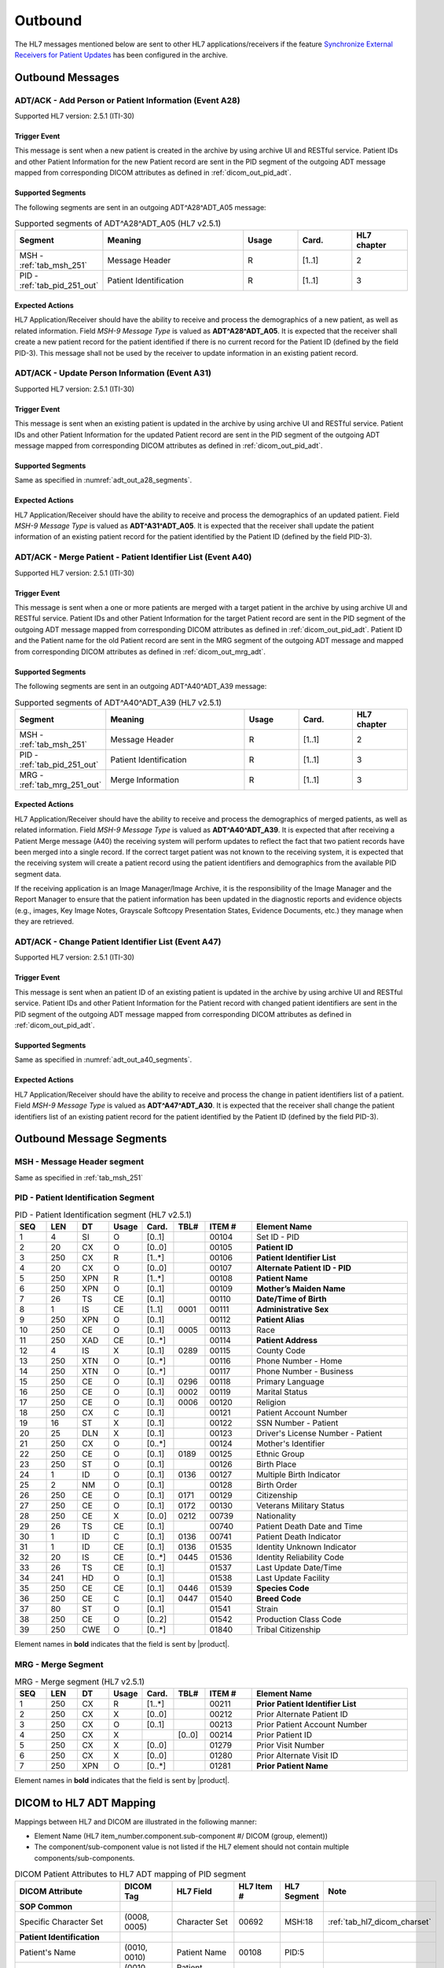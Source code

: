 Outbound
########

The HL7 messages mentioned below are sent to other HL7 applications/receivers if the feature
`Synchronize External Receivers for Patient Updates <https://github.com/dcm4che/dcm4chee-arc-light/wiki/Patient-Information>`_
has been configured in the archive.

.. _adt_out_messages:

Outbound Messages
=================

.. _adt_out_a28:

ADT/ACK - Add Person or Patient Information (Event A28)
-------------------------------------------------------
Supported HL7 version: 2.5.1 (ITI-30)

Trigger Event
^^^^^^^^^^^^^
This message is sent when a new patient is created in the archive by using archive UI and RESTful service.
Patient IDs and other Patient Information for the new Patient record are sent in the PID segment of the
outgoing ADT message mapped from corresponding DICOM attributes as defined in :ref:`dicom_out_pid_adt`.

.. _adt_out_a28_segments:

Supported Segments
^^^^^^^^^^^^^^^^^^
The following segments are sent in an outgoing ADT^A28^ADT_A05 message:

.. csv-table:: Supported segments of ADT^A28^ADT_A05 (HL7 v2.5.1)
   :header: Segment, Meaning, Usage, Card., HL7 chapter
   :widths: 15, 40, 15, 15, 15

   MSH - :ref:`tab_msh_251`, Message Header, R, [1..1], 2
   PID - :ref:`tab_pid_251_out`, Patient Identification, R, [1..1], 3


Expected Actions
^^^^^^^^^^^^^^^^
HL7 Application/Receiver should have the ability to receive and process the demographics of a new patient, as well as
related information. Field *MSH-9 Message Type* is valued as **ADT^A28^ADT_A05**.
It is expected that the receiver shall create a new patient record for the patient identified if there is no current
record for the Patient ID (defined by the field PID-3). This message shall not be used by the receiver to update
information in an existing patient record.

.. _adt_out_a31:

ADT/ACK - Update Person Information (Event A31)
-----------------------------------------------
Supported HL7 version: 2.5.1 (ITI-30)

Trigger Event
^^^^^^^^^^^^^
This message is sent when an existing patient is updated in the archive by using archive UI and RESTful service.
Patient IDs and other Patient Information for the updated Patient record are sent in the PID segment of the
outgoing ADT message mapped from corresponding DICOM attributes as defined in :ref:`dicom_out_pid_adt`.

Supported Segments
^^^^^^^^^^^^^^^^^^
Same as specified in :numref:`adt_out_a28_segments`.

Expected Actions
^^^^^^^^^^^^^^^^
HL7 Application/Receiver should have the ability to receive and process the demographics of an updated patient.
Field *MSH-9 Message Type* is valued as **ADT^A31^ADT_A05**.
It is expected that the receiver shall update the patient information of an existing patient record for the patient
identified by the Patient ID (defined by the field PID-3).

.. _adt_out_a40:

ADT/ACK - Merge Patient - Patient Identifier List (Event A40)
-------------------------------------------------------------
Supported HL7 version: 2.5.1 (ITI-30)

Trigger Event
^^^^^^^^^^^^^
This message is sent when a one or more patients are merged with a target patient in the archive by using archive UI
and RESTful service.
Patient IDs and other Patient Information for the target Patient record are sent in the PID segment of the
outgoing ADT message mapped from corresponding DICOM attributes as defined in :ref:`dicom_out_pid_adt`.
Patient ID and the Patient name for the old Patient record are sent in the MRG segment of the outgoing ADT
message and mapped from corresponding DICOM attributes as defined in :ref:`dicom_out_mrg_adt`.

.. _adt_out_a40_segments:

Supported Segments
^^^^^^^^^^^^^^^^^^
The following segments are sent in an outgoing ADT^A40^ADT_A39 message:

.. csv-table:: Supported segments of ADT^A40^ADT_A39 (HL7 v2.5.1)
   :header: Segment, Meaning, Usage, Card., HL7 chapter
   :widths: 15, 40, 15, 15, 15

   MSH - :ref:`tab_msh_251`, Message Header, R, [1..1], 2
   PID - :ref:`tab_pid_251_out`, Patient Identification, R, [1..1], 3
   MRG - :ref:`tab_mrg_251_out`, Merge Information, R, [1..1], 3

Expected Actions
^^^^^^^^^^^^^^^^
HL7 Application/Receiver should have the ability to receive and process the demographics of merged patients, as well as
related information. Field *MSH-9 Message Type* is valued as **ADT^A40^ADT_A39**.
It is expected that after receiving a Patient Merge message (A40) the receiving system will perform updates to reflect
the fact that two patient records have been merged into a single record. If the correct target patient was not known to
the receiving system, it is expected that the receiving system will create a patient record using the patient identifiers
and demographics from the available PID segment data.

If the receiving application is an Image Manager/Image Archive, it is the responsibility of the Image Manager and the
Report Manager to ensure that the patient information has been updated in the diagnostic reports and evidence objects
(e.g., images, Key Image Notes, Grayscale Softcopy Presentation States, Evidence Documents, etc.) they manage when they
are retrieved.

.. _adt_out_a47:

ADT/ACK - Change Patient Identifier List (Event A47)
----------------------------------------------------
Supported HL7 version: 2.5.1 (ITI-30)

Trigger Event
^^^^^^^^^^^^^
This message is sent when an patient ID of an existing patient is updated in the archive by using archive UI and RESTful
service. Patient IDs and other Patient Information for the Patient record with changed patient identifiers are sent in
the PID segment of the outgoing ADT message mapped from corresponding DICOM attributes as defined in
:ref:`dicom_out_pid_adt`.

Supported Segments
^^^^^^^^^^^^^^^^^^
Same as specified in :numref:`adt_out_a40_segments`.

Expected Actions
^^^^^^^^^^^^^^^^
HL7 Application/Receiver should have the ability to receive and process the change in patient identifiers list of a patient.
Field *MSH-9 Message Type* is valued as **ADT^A47^ADT_A30**.
It is expected that the receiver shall change the patient identifiers list of an existing patient record for the patient
identified by the Patient ID (defined by the field PID-3).

.. _adt_out_segments:

Outbound Message Segments
=========================

.. _adt_out_msh:

MSH - Message Header segment
----------------------------
Same as specified in :ref:`tab_msh_251`

.. _adt_out_pid:

PID - Patient Identification Segment
------------------------------------
.. csv-table:: PID - Patient Identification segment (HL7 v2.5.1)
   :name: tab_pid_251_out
   :header: SEQ, LEN, DT, Usage, Card., TBL#, ITEM #, Element Name
   :widths: 8, 8, 8, 8, 8, 8, 12, 40

   1, 4, SI, O, [0..1], , 00104, Set ID - PID
   2, 20, CX, O, [0..0], , 00105, **Patient ID**
   3, 250, CX, R, [1..*], , 00106, **Patient Identifier List**
   4, 20, CX, O, [0..0], , 00107, **Alternate Patient ID - PID**
   5, 250, XPN, R, [1..*], , 00108, **Patient Name**
   6, 250, XPN, O, [0..1], , 00109, **Mother’s Maiden Name**
   7, 26, TS, CE, [0..1], , 00110, **Date/Time of Birth**
   8, 1, IS, CE, [1..1], 0001, 00111, **Administrative Sex**
   9, 250, XPN, O, [0..1], , 00112, **Patient Alias**
   10, 250, CE, O, [0..1], 0005, 00113, Race
   11, 250, XAD, CE, [0..*], , 00114, **Patient Address**
   12, 4, IS, X, [0..1], 0289, 00115, County Code
   13, 250, XTN, O, [0..*], , 00116, Phone Number - Home
   14, 250, XTN, O, [0..*], , 00117, Phone Number - Business
   15, 250, CE, O, [0..1], 0296, 00118, Primary Language
   16, 250, CE, O, [0..1], 0002, 00119, Marital Status
   17, 250, CE, O, [0..1], 0006, 00120, Religion
   18, 250, CX, C, [0..1], , 00121, Patient Account Number
   19, 16, ST, X, [0..1], , 00122, SSN Number - Patient
   20, 25, DLN, X, [0..1], , 00123, Driver's License Number - Patient
   21, 250, CX, O, [0..*], , 00124, Mother's Identifier
   22, 250, CE, O, [0..1], 0189, 00125, Ethnic Group
   23, 250, ST, O, [0..1], , 00126, Birth Place
   24, 1, ID, O, [0..1], 0136, 00127, Multiple Birth Indicator
   25, 2, NM, O, [0..1], , 00128, Birth Order
   26, 250, CE, O, [0..1], 0171, 00129, Citizenship
   27, 250, CE, O, [0..1], 0172, 00130, Veterans Military Status
   28, 250, CE, X, [0..0], 0212, 00739, Nationality
   29, 26, TS, CE, [0..1], , 00740, Patient Death Date and Time
   30, 1, ID, C, [0..1], 0136, 00741, Patient Death Indicator
   31, 1, ID, CE, [0..1], 0136, 01535, Identity Unknown Indicator
   32, 20, IS, CE, [0..*], 0445, 01536, Identity Reliability Code
   33, 26, TS, CE, [0..1], , 01537, Last Update Date/Time
   34, 241, HD, O, [0..1], , 01538, Last Update Facility
   35, 250, CE, CE, [0..1], 0446, 01539, **Species Code**
   36, 250, CE, C, [0..1], 0447, 01540, **Breed Code**
   37, 80, ST, O, [0..1], , 01541, Strain
   38, 250, CE, O, [0..2], , 01542, Production Class Code
   39, 250, CWE, O, [0..*], , 01840, Tribal Citizenship

Element names in **bold** indicates that the field is sent by |product|.

.. _adt_out_mrg:

MRG - Merge Segment
-------------------
.. csv-table:: MRG - Merge segment (HL7 v2.5.1)
   :name: tab_mrg_251_out
   :header: SEQ, LEN, DT, Usage, Card., TBL#, ITEM #, Element Name
   :widths: 8, 8, 8, 8, 8, 8, 12, 40

   1, 250, CX, R, [1..*], , 00211, **Prior Patient Identifier List**
   2, 250, CX, X, [0..0], , 00212, Prior Alternate Patient ID
   3, 250, CX, O, [0..1], , 00213, Prior Patient Account Number
   4, 250, CX, X, , [0..0], 00214, Prior Patient ID
   5, 250, CX, X, [0..0], , 01279, Prior Visit Number
   6, 250, CX, X, [0..0], , 01280, Prior Alternate Visit ID
   7, 250, XPN, O, [0..*], , 01281, **Prior Patient Name**

Element names in **bold** indicates that the field is sent by |product|.


.. _adt_out_dicom:

DICOM to HL7 ADT Mapping
========================

Mappings between HL7 and DICOM are illustrated in the following manner:

- Element Name (HL7 item_number.component.sub-component #/ DICOM (group, element))
- The component/sub-component value is not listed if the HL7 element should not contain multiple components/sub-components.

.. csv-table:: DICOM Patient Attributes to HL7 ADT mapping of PID segment
   :name: dicom_out_pid_adt
   :header: DICOM Attribute, DICOM Tag, HL7 Field, HL7 Item #, HL7 Segment, Note

   **SOP Common**
   Specific Character Set, "(0008, 0005)", Character Set, 00692, MSH:18, :ref:`tab_hl7_dicom_charset`
   **Patient Identification**
   Patient's Name, "(0010, 0010)", Patient  Name, 00108, PID:5
   Patient ID, "(0010, 0020)", Patient Identifier List, 00106.1, PID:3.1
   Issuer of Patient ID, "(0010, 0021)", Patient Identifier List, 00106.4.1, PID:3.4.1
   Issuer of Patient ID Qualifiers Sequence, "(0010, 0024)"
   >Item, "(FFFE, E000)"
   >Universal Entity ID, "(0040, 0032)", Patient Identifier List, 00106.4.2, PID:3.4.2
   >Universal Entity ID Type, "(0040, 0033)", Patient Identifier List, 00106.4.3, PID:3.4.3
   Patient's Mother's Birth Name, "(0010, 1060)", Mother’s Maiden Name, 00109, PID:6
   OtherPatientIDsSequence, "(0010,1002)"
   >Item # 1
   >Patient ID, "(0010, 0020)", Patient Identifier List, 00105.1, PID:2.1
   >Issuer of Patient ID, "(0010, 0021)", Patient Identifier List, 00105.4.1, PID:2.4.1
   >Item # 2
   >Patient ID, "(0010, 0020)", Patient Identifier List, 00107.1, PID:4.1
   >Issuer of Patient ID, "(0010, 0021)", Patient Identifier List, 00107.4.1, PID:4.4.1
   Responsible Person, "(0010, 2297)", Patient Alias, 00112, PID:9
   Patient Species Description, "(0010, 2201)", Species Code, 01539.2, PID:35.2, [#Note1]_
   Patient Species Code Sequence, "(0010, 2202)"
   >Code Value, "(0008, 0100)", Species Code, 01539.1, PID:35.1
   >Code Scheme Designator, "(0008, 0102)", Species Code, 01539.3, PID:35.3
   >Code Meaning, "(0008, 0103)", Species Code, 01539.2, PID:35.2
   Patient Breed Description, "(0010, 2292)", Breed Code, 01540.2, PID:36.2, [#Note2]_
   Patient Breed Code Sequence, "(0010, 2293)"
   >Code Value, "(0008, 0100)", Breed Code, 01540.1, PID:36.1
   >Code Scheme Designator, "(0008, 0102)", Breed Code, 01540.3, PID:36.3
   >Code Meaning, "(0008, 0103)", Breed Code, 01540.2, PID:36.2
   **Patient Demographic**
   Patient's Birth Date, "(0010, 0030)", Date/Time of Birth, 00110, PID:7
   Patient's Sex, "(0010, 0040)", Administrative Sex, 00111.1, PID:8.1
   **Patient Medical**
   Patient's Sex Neutered, "(0010, 2203)", Administrative Sex, 00111.2, PID:8.2
   Patient's Address, "(0010, 1040)", Patient Address, 00114, PID:11

.. csv-table:: HL7 ADT mapping of MRG segment to DICOM Patient Attributes
   :name: dicom_out_mrg_adt
   :header: DICOM Attribute, DICOM Tag, HL7 Field, HL7 Item #, HL7 Segment, Note

   **SOP Common**
   Specific Character Set, "(0008, 0005)", Character Set, 00692, MSH:18, :ref:`tab_hl7_dicom_charset`
   **Patient Identification**
   Patient's Name, "(0010, 0010)", Prior Patient  Name, 01281, MRG:7, [#Note3]_
   Patient ID, "(0010, 0020)", Prior Patient Identifier List, 00211.1, MRG:1.1
   Issuer of Patient ID, "(0010, 0021)", Prior Patient Identifier List, 00211.1.1, MRG:1.1.1
   Issuer of Patient ID Qualifiers Sequence, "(0010, 0024)"
   >Universal Entity ID, "(0040, 0032)", Prior Patient Identifier List, 00211.1.2, MRG:1.1.2
   >Universal Entity ID Type, "(0040, 0033)", Prior Patient Identifier List, 00211.1.3, MRG:1.1.3


.. [#Note1] If the Patient Species Code Sequence is present in the attributes, then the value is taken from the Code Meaning of the sequence
   else if only the Patient Species Description is present then the description value is used in component 2 of this field.

.. [#Note2] If the Patient Breed Code Sequence is present in the attributes, then the value is taken from the Code Meaning of the sequence
   else if only the Patient Breed Description is present then the description value is used in component 2 of this field.

.. [#Note3] This field value, if available, shall be present only in HL7 messages sent out of the archive for HL7
   Forwarding case and IOCM triggered HL7 messages. For External Archive HL7 services case, this field value shall not
   be present in HL7 messages sent out of the archive.